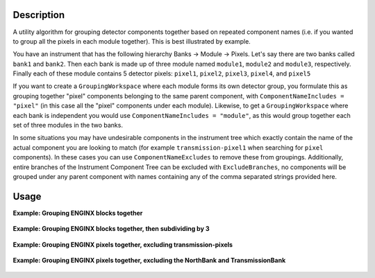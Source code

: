 .. algorithm::

.. summary::

.. relatedalgorithms::

.. properties::

Description
-----------

A utility algorithm for grouping detector components together based on repeated component names
(i.e. if you wanted to group all the pixels in each module together). This is best illustrated by example.

You have an instrument that has the following hierarchy Banks -> Module -> Pixels.
Let's say there are two banks called ``bank1`` and ``bank2``. Then each bank is made up of three module named
``module1``, ``module2`` and ``module3``, respectively.
Finally each of these module contains 5 detector pixels: ``pixel1``, ``pixel2``, ``pixel3``, ``pixel4``, and ``pixel5``

If you want to create a ``GroupingWorkspace`` where each module forms its own detector group, you formulate this as grouping together "pixel" components
belonging to the same parent component, with  ``ComponentNameIncludes = "pixel"`` (in this case all the "pixel" components under each module).
Likewise, to get a ``GroupingWorkspace`` where each
bank is independent you would use ``ComponentNameIncludes = "module"``, as this would group together each set of three modules in the two banks.

In some situations you may have undesirable components in the instrument tree which exactly contain the name of the
actual component you are looking to match (for example ``transmission-pixel1`` when searching for ``pixel`` components).
In these cases you can use ``ComponentNameExcludes`` to remove these from groupings.
Additionally, entire branches of the Instrument Component Tree can be excluded with ``ExcludeBranches``,
no components will be grouped under any parent component
with names containing any of the comma separated strings provided here.

Usage
-----

**Example: Grouping ENGINX blocks together**

.. testcode:: CreateGroupingByComponent-example

    from mantid.simpleapi import *
    import matplotlib.pyplot as plt
    import numpy as np

    CreateGroupingByComponent(InstrumentName = "ENGINX",
                              OutputWorkspace = "test_group",
                              ComponentNameIncludes = "block",
                              ComponentNameExcludes = "transmission",
                              GroupSubdivision = 1)


.. figure:: /images/CreateGroupingByComponent-ENGINXmodule.png
   :alt: CreateGroupingByComponent-ENGINXmodule.png
   :align: center
   :width: 600 px


**Example: Grouping ENGINX blocks together, then subdividing by 3**

.. testcode:: CreateGroupingByComponent-exampleSubdivision

    from mantid.simpleapi import *
    import matplotlib.pyplot as plt
    import numpy as np

    CreateGroupingByComponent(InstrumentName = "ENGINX",
                              OutputWorkspace = "test_group",
                              ComponentNameIncludes = "block",
                              ComponentNameExcludes = "transmission",
                              GroupSubdivision = 3)


.. figure:: /images/CreateGroupingByComponent-ENGINXmoduleSub3.png
   :alt: CreateGroupingByComponent-ENGINXmoduleSub3.png
   :align: center
   :width: 600 px

**Example: Grouping ENGINX pixels together, excluding transmission-pixels**

.. testcode:: CreateGroupingByComponent-excludeString

    from mantid.simpleapi import *
    import matplotlib.pyplot as plt
    import numpy as np

    CreateGroupingByComponent(InstrumentName = "ENGINX",
                              OutputWorkspace = "test_group",
                              ComponentNameIncludes = "pixel",
                              ComponentNameExcludes = "transmission",
                              GroupSubdivision = 1)


.. figure:: /images/CreateGroupingByComponent-ENGINXpixel.png
   :alt: CreateGroupingByComponent-ENGINXpixel.png
   :align: center
   :width: 600 px


**Example: Grouping ENGINX pixels together, excluding the NorthBank and TransmissionBank**

.. testcode:: CreateGroupingByComponent-excludeBranch

    from mantid.simpleapi import *
    import matplotlib.pyplot as plt
    import numpy as np

    CreateGroupingByComponent(InstrumentName = "ENGINX",
                              OutputWorkspace = "test_group",
                              ComponentNameIncludes = "pixel",
                              ExcludeBranches = "NorthBank, Transmission",
                              GroupSubdivision = 1)
    # note that either the exact string "NorthBank" or substring "Transmission" can be provided as comma separated strings


.. figure:: /images/CreateGroupingByComponent-ENGINXpixelExclude.png
   :alt: CreateGroupingByComponent-ENGINXpixelExclude.png
   :align: center
   :width: 600 px


.. categories::

.. sourcelink::
